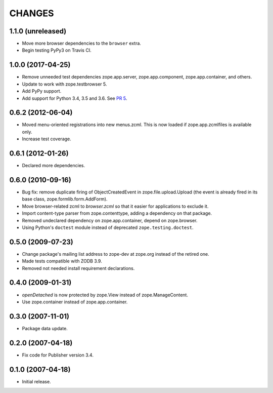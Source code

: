 =========
 CHANGES
=========

1.1.0 (unreleased)
==================

- Move more browser dependencies to the ``browser`` extra.

- Begin testing PyPy3 on Travis CI.


1.0.0 (2017-04-25)
==================

- Remove unneeded test dependencies zope.app.server,
  zope.app.component, zope.app.container, and others.

- Update to work with zope.testbrowser 5.

- Add PyPy support.

- Add support for Python 3.4, 3.5 and 3.6.
  See `PR 5 <https://github.com/zopefoundation/zope.file/pull/5>`_.

0.6.2 (2012-06-04)
==================

- Moved menu-oriented registrations into new menus.zcml. This is now
  loaded if zope.app.zcmlfiles is available only.

- Increase test coverage.

0.6.1 (2012-01-26)
==================

- Declared more dependencies.


0.6.0 (2010-09-16)
==================

- Bug fix: remove duplicate firing of ObjectCreatedEvent in
  zope.file.upload.Upload (the event is already fired in its base class,
  zope.formlib.form.AddForm).

- Move browser-related zcml to `browser.zcml` so that it easier for
  applications to exclude it.

- Import content-type parser from zope.contenttype, adding a dependency on
  that package.

- Removed undeclared dependency on zope.app.container, depend on zope.browser.

- Using Python's ``doctest`` module instead of deprecated
  ``zope.testing.doctest``.

0.5.0 (2009-07-23)
==================

- Change package's mailing list address to zope-dev at zope.org instead
  of the retired one.

- Made tests compatible with ZODB 3.9.

- Removed not needed install requirement declarations.


0.4.0 (2009-01-31)
==================

- `openDetached` is now protected by zope.View instead of zope.ManageContent.

- Use zope.container instead of zope.app.container.

0.3.0 (2007-11-01)
==================

- Package data update.

0.2.0 (2007-04-18)
==================

- Fix code for Publisher version 3.4.

0.1.0 (2007-04-18)
==================

- Initial release.
